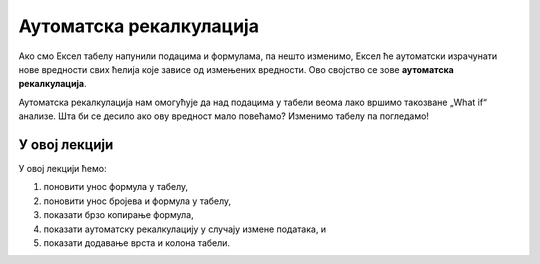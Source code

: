 Аутоматска рекалкулација
=========================


Ако смо Ексел табелу напунили подацима и формулама, па нешто изменимо,
Ексел ће аутоматски израчунати нове вредности свих ћелија које зависе од
измењених вредности. Ово својство се зове **аутоматска рекалкулација**.

.. questionnote::

     Наша реч „калкулација“ води порекло од латинске речи *calculus*, што значи *камен*.
     Какве везе има вештина рачунања са камењем? (Одговор је изненађујуће једноставан: како броје
     деца која тек уче да броје, а на располагању имају каменчиће?)

Аутоматска рекалкулација нам омогућује да над подацима у табели веома лако 
вршимо такозване „What if“ анализе. Шта би се десило ако ову вредност мало повећамо? Изменимо табелу
па погледамо!

У овој лекцији
---------------------

У овој лекцији ћемо:

1. поновити унос формула у табелу,
2. поновити унос бројева и формула у табелу,
3. показати брзо копирање формула,
4. показати аутоматску рекалкулацију у случају измене података, и
5. показати додавање врста и колона табели.


